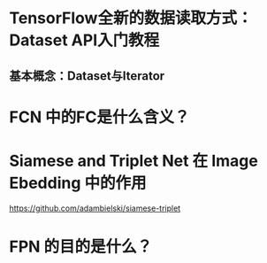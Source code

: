 #+Title TensorFlow的笔记摘抄
* TensorFlow全新的数据读取方式：Dataset API入门教程
** 基本概念：Dataset与Iterator
* FCN 中的FC是什么含义？
* Siamese and Triplet Net 在 Image Ebedding 中的作用
https://github.com/adambielski/siamese-triplet

* FPN 的目的是什么？
